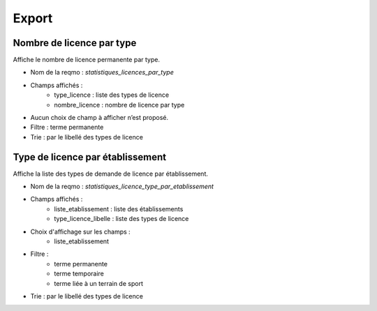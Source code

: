 .. _export:

######
Export
######

.. _nombre_licence_par_type:

**************************
Nombre de licence par type
**************************

Affiche le nombre de licence permanente par type.

* Nom de la reqmo : *statistiques_licences_par_type*
* Champs affichés :
    * type_licence : liste des types de licence
    * nombre_licence : nombre de licence par type
* Aucun choix de champ à afficher n’est proposé.
* Filtre : terme permanente
* Trie : par le libellé des types de licence

.. _licence_type_par_etablissement:

*********************************
Type de licence par établissement
*********************************

Affiche la liste des types de demande de licence par établissement.

* Nom de la reqmo : *statistiques_licence_type_par_etablissement*
* Champs affichés :
    * liste_etablissement : liste des établissements
    * type_licence_libelle : liste des types de licence
* Choix d'affichage sur les champs :
    * liste_etablissement
* Filtre :
    * terme permanente
    * terme temporaire
    * terme liée à un terrain de sport
* Trie : par le libellé des types de licence
